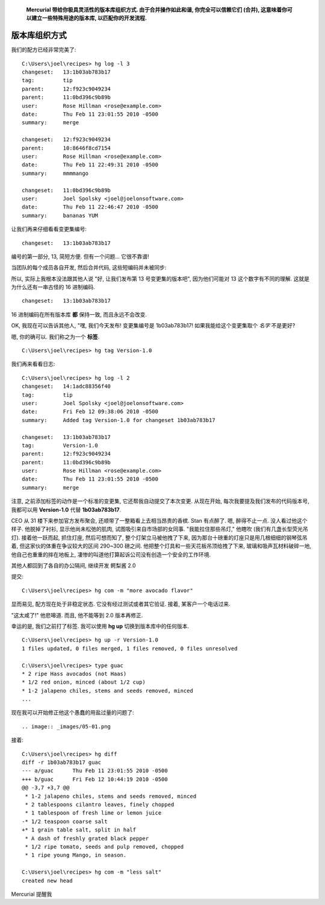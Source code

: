 ﻿.. epigraph::

    **Mercurial 带给你极具灵活性的版本库组织方式. 由于合并操作如此和谐, 你完全可以信赖它们 (合并), 这意味着你可以建立一些特殊用途的版本库, 以匹配你的开发流程.**

================
版本库组织方式
================

我们的配方已经非常完美了::

    C:\Users\joel\recipes> hg log -l 3
    changeset:   13:1b03ab783b17
    tag:         tip
    parent:      12:f923c9049234
    parent:      11:0bd396c9b89b
    user:        Rose Hillman <rose@example.com>
    date:        Thu Feb 11 23:01:55 2010 -0500
    summary:     merge

    changeset:   12:f923c9049234
    parent:      10:8646f8cd7154
    user:        Rose Hillman <rose@example.com>
    date:        Thu Feb 11 22:49:31 2010 -0500
    summary:     mmmmango

    changeset:   11:0bd396c9b89b
    user:        Joel Spolsky <joel@joelonsoftware.com>
    date:        Thu Feb 11 22:46:47 2010 -0500
    summary:     bananas YUM

让我们再来仔细看看变更集编号::

    changeset:   13:1b03ab783b17

编号的第一部分, 13, 简短方便. 但有一个问题... 它很不靠谱!

当团队的每个成员各自开发, 然后合并代码, 这些短编码并未被同步:

.. image:: _images/05-repo.png

所以, 实际上我根本没法跟其他人说 "好, 让我们发布第 13 号变更集的版本吧", 因为他们可能对 13 这个数字有不同的理解. 这就是为什么还有一串古怪的 16 进制编码.

::

    changeset:   13:1b03ab783b17

16 进制编码在所有版本库 **都** 保持一致, 而且永远不会改变.

OK, 我现在可以告诉其他人, "嘿, 我们今天发布! 变更集编号是 1b03ab783b17! 如果我能给这个变更集取个 *名字* 不是更好?

嗯, 你的确可以. 我们称之为一个 **标签**.

::

    C:\Users\joel\recipes> hg tag Version-1.0

我们再来看看日志::

    C:\Users\joel\recipes> hg log -l 2
    changeset:   14:1adc88356f40
    tag:         tip
    user:        Joel Spolsky <joel@joelonsoftware.com>
    date:        Fri Feb 12 09:38:06 2010 -0500
    summary:     Added tag Version-1.0 for changeset 1b03ab783b17

    changeset:   13:1b03ab783b17
    tag:         Version-1.0
    parent:      12:f923c9049234
    parent:      11:0bd396c9b89b
    user:        Rose Hillman <rose@example.com>
    date:        Thu Feb 11 23:01:55 2010 -0500
    summary:     merge

注意, 之前添加标签的动作是一个标准的变更集, 它还帮我自动提交了本次变更. 从现在开始, 每次我要提及我们发布的代码版本号, 我都可以用 **Version-1.0** 代替 **1b03ab783b17**. 

CEO 从 31 楼下来参加官方发布聚会, 还顺带了一整箱看上去相当昂贵的香槟. Stan 有点醉了. 嗯, 醉得不止一点. 没人看过他这个样子. 他脱掉了衬衫, 显示他尚未松弛的肌肉, 试图吸引来自市场部的女同事. "我能拉住那些吊灯," 他瞎吹 (我们有几盏长型荧光吊灯). 接着他一跃而起, 抓住灯座, 然后可想而知了, 整个灯架立马被他拽了下来, 因为那台十磅重的灯座只是用几根细细的钢琴弦吊着, 但这家伙的体重在争议较大的区间 290~300 磅之间. 他把整个灯具和一些天花板吊顶给拽了下来, 玻璃和吸声瓦材料破碎一地, 他自己也重重的摔在地板上, 凄惨的叫道他打算起诉公司没有创造一个安全的工作环境.

其他人都回到了各自的办公隔间, 继续开发 鳄梨酱 2.0

.. image:: _images/05-00.png

提交::

    C:\Users\joel\recipes> hg com -m "more avocado flavor"

显而易见, 配方现在处于非稳定状态. 它没有经过测试或者其它验证. 接着, 某客户一个电话过来.

"这太咸了!" 他悲嗥道. 而且, 他不能等到 2.0 版本再修正.

幸运的是, 我们之前打了标签. 我可以使用 **hg up** 切换到版本库中的任何版本.

::

    C:\Users\joel\recipes> hg up -r Version-1.0
    1 files updated, 0 files merged, 1 files removed, 0 files unresolved

    C:\Users\joel\recipes> type guac
    * 2 ripe Hass avocados (not Haas)
    * 1/2 red onion, minced (about 1/2 cup)
    * 1-2 jalapeno chiles, stems and seeds removed, minced
    ...

现在我可以开始修正他这个愚蠢的用盐过量的问题了::

.. image:: _images/05-01.png

接着::

    C:\Users\joel\recipes> hg diff
    diff -r 1b03ab783b17 guac
    --- a/guac      Thu Feb 11 23:01:55 2010 -0500
    +++ b/guac      Fri Feb 12 10:44:19 2010 -0500
    @@ -3,7 +3,7 @@
     * 1-2 jalapeno chiles, stems and seeds removed, minced
     * 2 tablespoons cilantro leaves, finely chopped
     * 1 tablespoon of fresh lime or lemon juice
    -* 1/2 teaspoon coarse salt
    +* 1 grain table salt, split in half
     * A dash of freshly grated black pepper
     * 1/2 ripe tomato, seeds and pulp removed, chopped
     * 1 ripe young Mango, in season.

    C:\Users\joel\recipes> hg com -m "less salt"
    created new head

Mercurial 提醒我



























